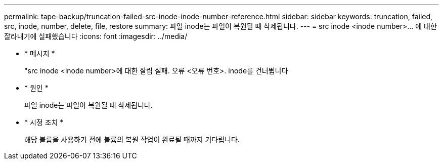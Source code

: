 ---
permalink: tape-backup/truncation-failed-src-inode-inode-number-reference.html 
sidebar: sidebar 
keywords: truncation, failed, src, inode, number, delete, file, restore 
summary: 파일 inode는 파일이 복원될 때 삭제됩니다. 
---
= src inode <inode number>… 에 대한 잘라내기에 실패했습니다
:icons: font
:imagesdir: ../media/


* * 메시지 *
+
"src inode <inode number>에 대한 잘림 실패. 오류 <오류 번호>. inode를 건너뜁니다

* * 원인 *
+
파일 inode는 파일이 복원될 때 삭제됩니다.

* * 시정 조치 *
+
해당 볼륨을 사용하기 전에 볼륨의 복원 작업이 완료될 때까지 기다립니다.


